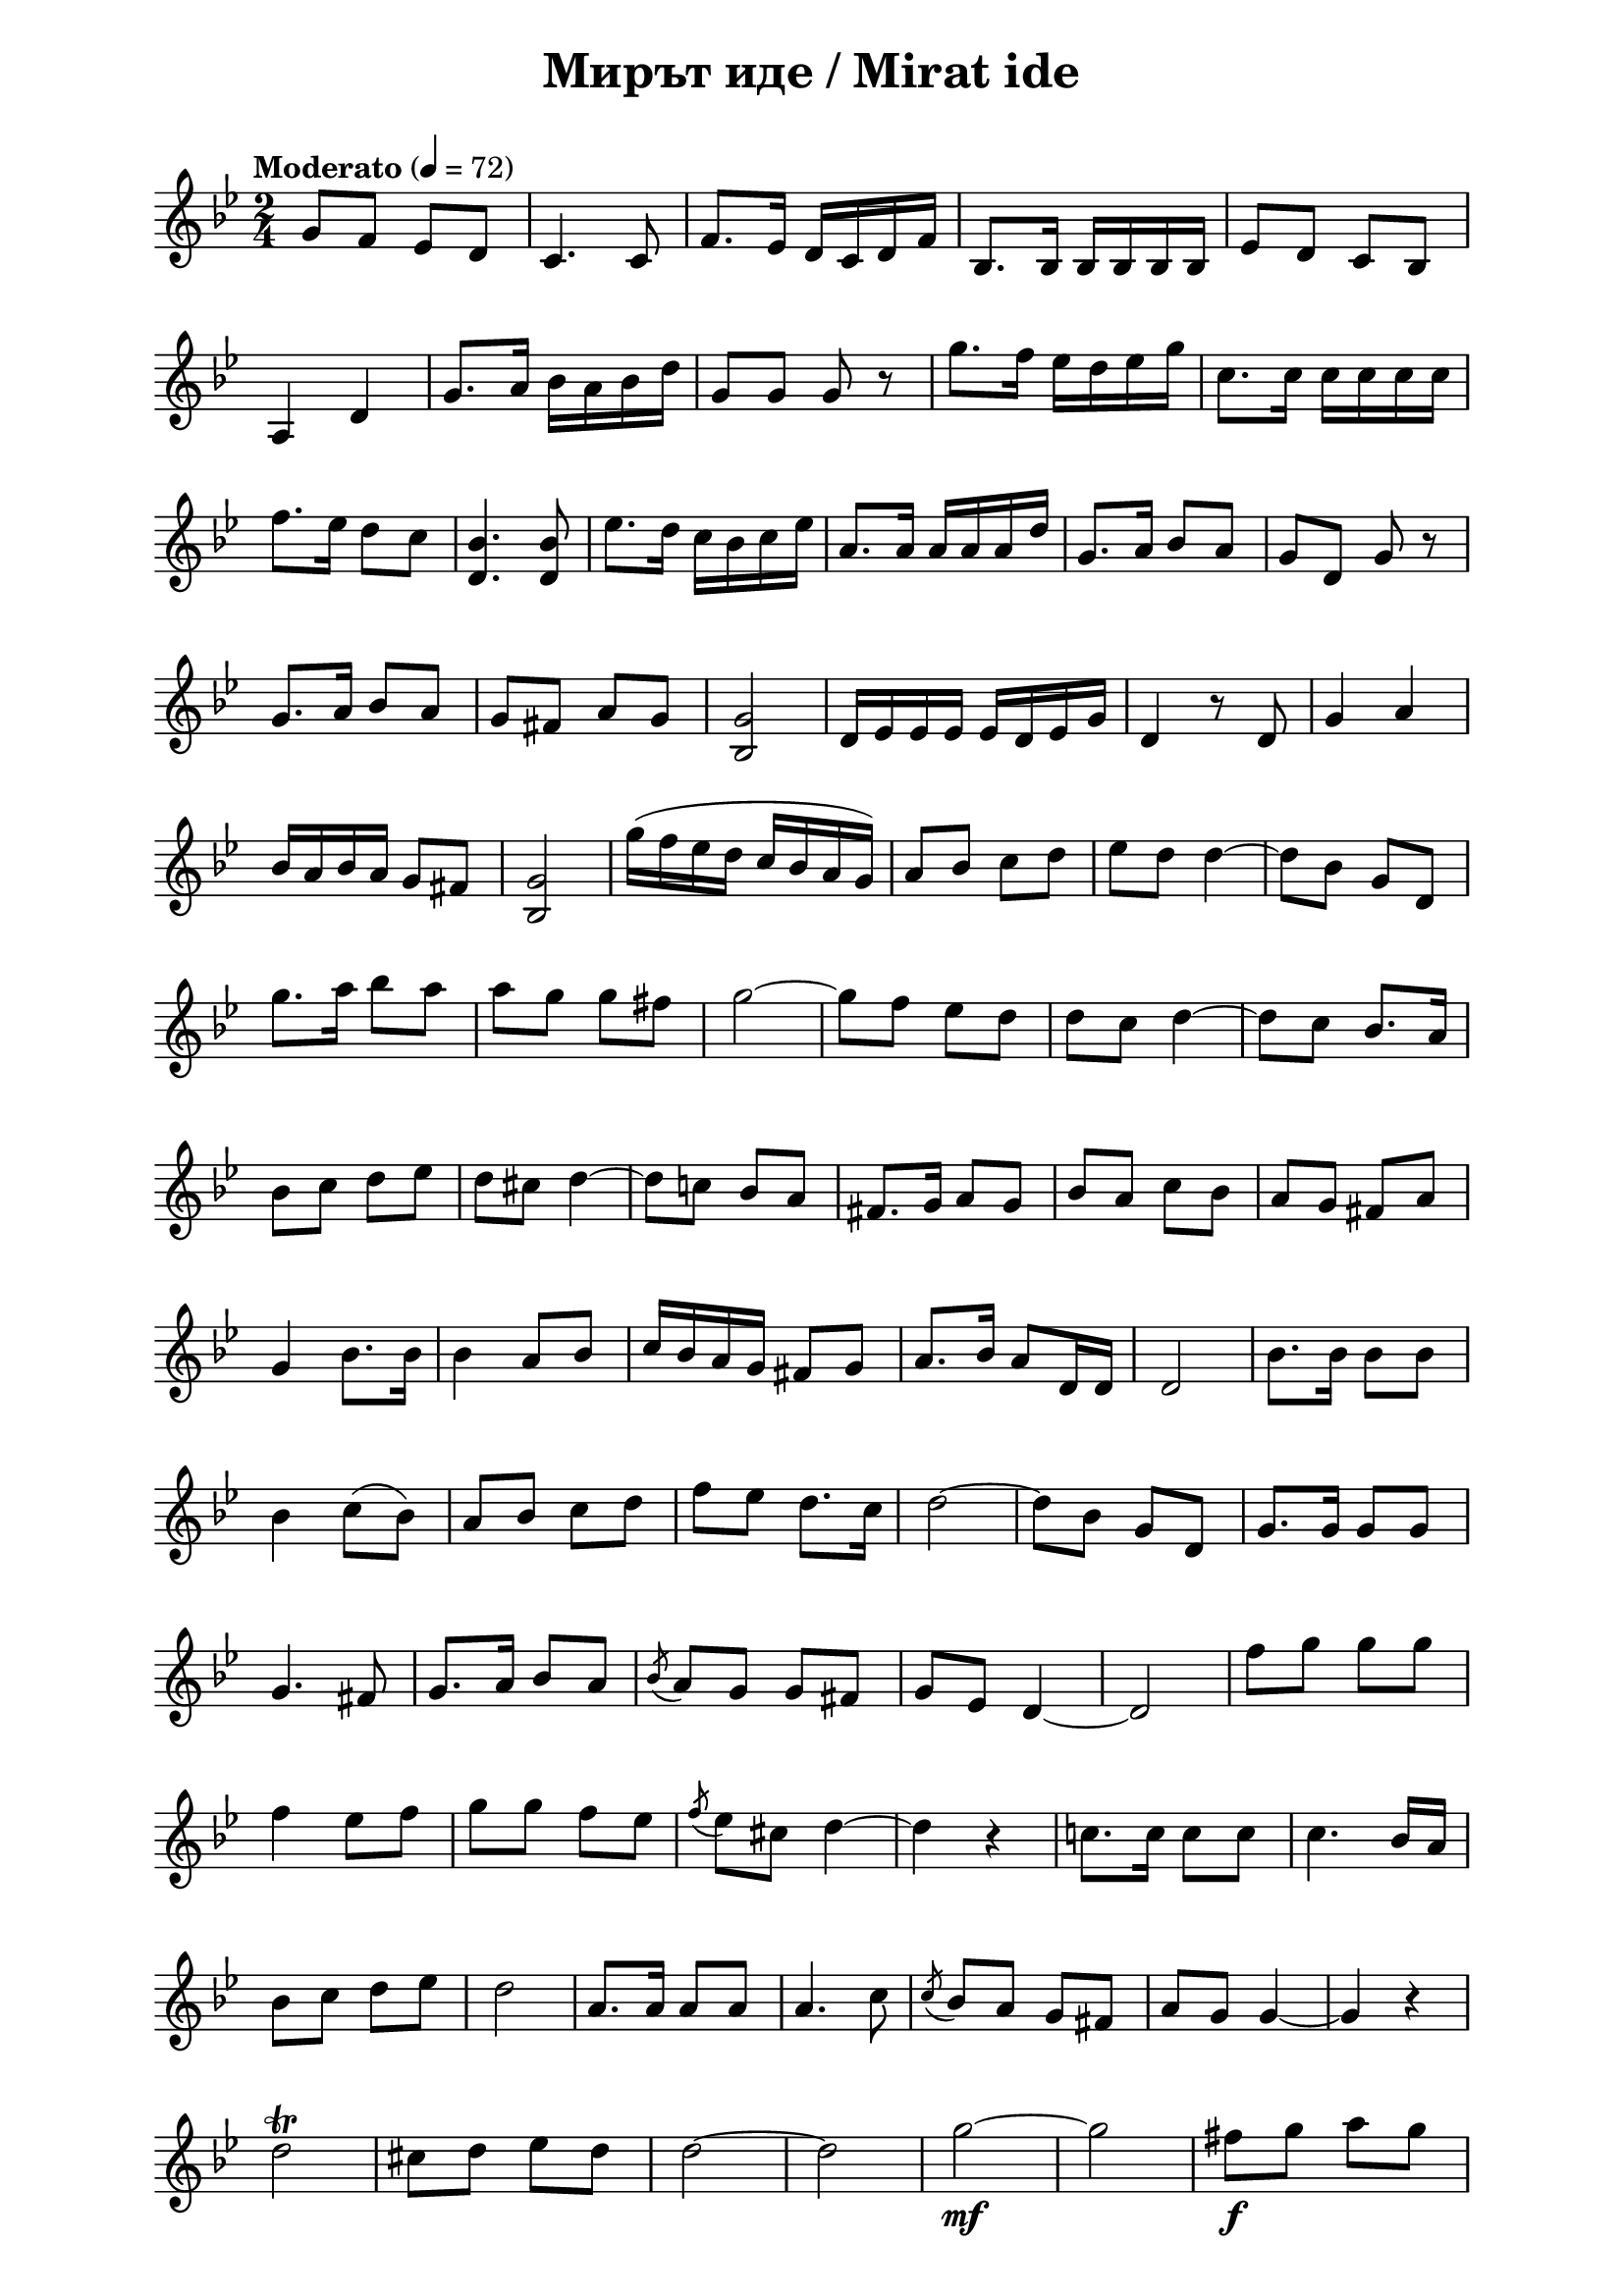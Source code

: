 \version "2.18.2"

\paper {
  print-all-headers = ##t
  print-page-number = ##f 
  left-margin = 2\cm
  right-margin = 2\cm
}

\header {
  tagline = ##f
}

\bookpart {
\score{
  \layout { 
    indent = 0.0\cm % remove first line indentation
    %ragged-last = ##t % do not spread last line to fill the whole space
    \context {
      \Score
      \omit BarNumber %remove bar numbers
    } % context
  } % layout

  \new Voice \relative c' {
    \clef treble
    \key bes \major
    \time 2/4 
    \tempo "Moderato" 4 = 72
    \autoBeamOff
    
    g'8[f8] es8[d8] | \noBreak
    c4. c8 | \noBreak
    f8.[es16] d16[c16 d16 f16] | \noBreak
    bes,8.[bes16] bes16[bes16 bes16 bes16] | \noBreak
    es8[d8] c8[bes8] | \break
    
    a4 d4 | \noBreak
    g8.[a16] bes[a bes d] | \noBreak
    g,8[g] g r | \noBreak
    g'8.[f16] ees[d es g] | \noBreak
    c,8.[c16] c[c c c] | \break

    f8.[es16] d8[c] | \noBreak
    <d, bes'>4. <d bes'>8 | \noBreak
    ees'8.[d16] c[bes c ees] | \noBreak
    a,8.[a16] \stemUp a[a a d] | \noBreak
    g,8.[a16] bes8[a] | \noBreak
    g[d] g r | \break
    
    g8.[a16] bes8[a] | \noBreak
    g[fis] a[g] | \noBreak
    <bes, g'>2 | \noBreak
    d16[ees ees ees] ees[d ees g] | \noBreak
    d4 r8 d | \noBreak
    g4 a | \break
    
    bes16[a bes a] g8[fis] | \noBreak
    <bes, g'>2 | \noBreak \stemNeutral
    g''16([f ees d] c[bes a g]) | \noBreak
    a8[bes] c[d] | \noBreak
    es[d] d4~ | \noBreak
    d8[bes] g[d] \break
    
    g'8.[a16] bes8[a] | \noBreak
    a[g] g[fis] | \noBreak
    g2~ | \noBreak
    g8[f] ees[d] | \noBreak
    d[c] d4 ~ | \noBreak
    d8[c] bes8.[a16] | \break
    
    bes8[c] d[ees] | \noBreak
    d[cis] d4~ | \noBreak
    d8[c!] bes[a] | \noBreak
    fis8.[g16] a8[g] | \noBreak
    bes[a] c[bes] | \barNumberCheck #40 \noBreak
    a[g] fis[a] | \break
    
    g4 bes8.[bes16] | \noBreak
    bes4 a8[bes] | \noBreak
    c16[bes a g] fis8[g] | \noBreak
    a8.[bes16] a8[d,16 d] | \noBreak
    d2 | \noBreak
    bes'8.[bes16] bes8[bes] | \break
    
    bes4 c8([bes]) | \noBreak
    a[bes] c[d] | \noBreak
    f[ees] d8.[c16] | \barNumberCheck #50 \noBreak
    d2~ | \noBreak
    d8[bes] g[d] | \noBreak
    g8.[g16] g8[g] | \break 
    
    g4. fis8 | \noBreak
    g8.[a16] bes8[a] | \noBreak
    \acciaccatura { bes } a[g] g[fis] | \noBreak
    g[ees] d4~ | \noBreak
    d2 | \noBreak
    f'8[g] g[g] | \break
    
    f4 ees8[f] | \noBreak
    g[g] f[ees] | \noBreak
    \acciaccatura { f } ees[cis] d4~ | \noBreak
    d r | \noBreak
    c!8.[c16] c8[c] | \noBreak
    c4. bes16[a] | \break
    
    bes8[c] d[ees] | \noBreak
    d2 | \noBreak
    a8.[a16] a8[a] | \noBreak
    a4. c8 | \noBreak
    \acciaccatura { c } bes[a] g[fis] | \noBreak
    a[g] g4~ | \noBreak
    g r | \break
    
    d'2\trill | \noBreak
    cis8[d] ees[d] | \noBreak
    d2~ | \noBreak
    d2 | \noBreak
    g2\mf ~ | \noBreak
    g2 | \noBreak
    fis8\f[g] a[g] | \break
    
    g2~ | \noBreak
    g4. a8 | \noBreak
    bes2 | \noBreak
    a8[g] fis[g] | \noBreak
    a\<[g] g4 ~ | \noBreak
    g2 | \noBreak
    a4. bes8\! | \break
    
    c2 | \noBreak
    \acciaccatura { c8 } \tempo "rit." bes \tenuto[a\tenuto] bes\tenuto[c\tenuto] \noBreak
    d2\f \noBreak
    d,8^\markup{ \italic {largamente} }\p[ees16 d] cis8[d]  | \noBreak
    \acciaccatura { c' } bes4. a8 | \noBreak
    <g bes,>4 <g bes,>8.[<g bes,>16] | \noBreak
    <g,, d' bes' g'>8 r r4 | \break
  
    \tempo "a tempo"
    g'8.\p[f16] ees[d ees g] | \noBreak
    c,8.[c16] c[c c c] | \noBreak
    f8.[ees16] d8[c] | \noBreak
    <bes d>8\staccato r  <bes d>8\staccato r | \noBreak
    <bes d>8\staccato r  <bes d>8\staccato r | \break
  
    ees8.[d16] c[bes a d] | \noBreak
    a8.[a16] a[a a a] | \barNumberCheck #100 \noBreak
    d8.[c16] bes8[a] | \noBreak
    g r g r | \noBreak
    g r g r | \break
    
    d'4\mf^\markup{ \italic {largamente} } es8\<[fis] | \noBreak
    <bes, g'>4 bes'8.[a16]\! | \noBreak
    <bes, g'>8 r <bes g'>[<bes g'>] \noBreak
    <bes g'> r <g d' bes' g'> r | \bar "|."
  }

  \header {
    title = "Мирът иде / Mirat ide"
  }

} % score
} % bookpart